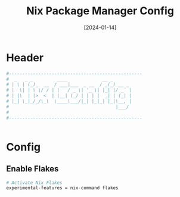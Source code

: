 #+TITLE:           Nix Package Manager Config
#+DATE:            [2024-01-14]
#+DESCRIPTION:     Configuration for the Nix Package Manager
#+PROPERTY:        header-args:nix :tangle  ../D18_PackageManagers/.config/nix/nix.conf :mkdirp yes
#+auto_tangle: t
#+STARTUP:         show2levels

* Header
#+begin_src nix
  #--------------------------------------------------
  #  _   _ _         ____             __ _       
  # | \ | (_)_  __  / ___|___  _ __  / _(_) __ _ 
  # |  \| | \ \/ / | |   / _ \| '_ \| |_| |/ _` |
  # | |\  | |>  <  | |__| (_) | | | |  _| | (_| |
  # |_| \_|_/_/\_\  \____\___/|_| |_|_| |_|\__, |
  #                                        |___/ 
  #
  #--------------------------------------------------


#+end_src
* Config
** Enable Flakes
#+begin_src nix
  # Activate Nix Flakes
  experimental-features = nix-command flakes

#+end_src
